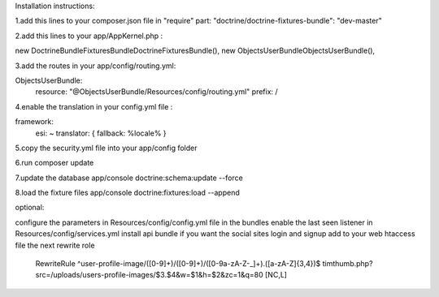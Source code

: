 Installation instructions:

1.add this lines to your composer.json file in "require" part:
"doctrine/doctrine-fixtures-bundle": "dev-master"

2.add this lines to your app/AppKernel.php :

new Doctrine\Bundle\FixturesBundle\DoctrineFixturesBundle(),
new Objects\UserBundle\ObjectsUserBundle(),

3.add the routes in your app/config/routing.yml:

ObjectsUserBundle:
    resource: "@ObjectsUserBundle/Resources/config/routing.yml"
    prefix:   /

4.enable the translation in your config.yml file :

framework:
    esi:             ~
    translator:      { fallback: %locale% }

5.copy the security.yml file into your app/config folder

6.run composer update

7.update the database
app/console doctrine:schema:update --force

8.load the fixture files
app/console doctrine:fixtures:load --append

optional:

configure the parameters in Resources/config/config.yml file in the bundles
enable the last seen listener in Resources/config/services.yml
install api bundle if you want the social sites login and signup
add to your web htaccess file the next rewrite role
    RewriteRule ^user-profile-image/([0-9]+)/([0-9]+)/([0-9a-zA-Z\-_]+).([a-zA-Z]{3,4})$ timthumb.php?src=/uploads/users-profile-images/$3.$4&w=$1&h=$2&zc=1&q=80 [NC,L]